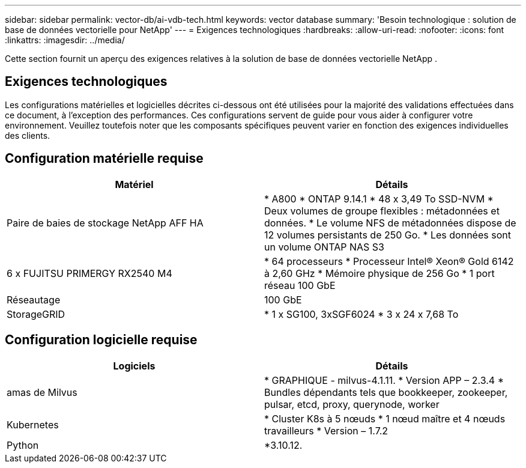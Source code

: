 ---
sidebar: sidebar 
permalink: vector-db/ai-vdb-tech.html 
keywords: vector database 
summary: 'Besoin technologique : solution de base de données vectorielle pour NetApp' 
---
= Exigences technologiques
:hardbreaks:
:allow-uri-read: 
:nofooter: 
:icons: font
:linkattrs: 
:imagesdir: ../media/


[role="lead"]
Cette section fournit un aperçu des exigences relatives à la solution de base de données vectorielle NetApp .



== Exigences technologiques

Les configurations matérielles et logicielles décrites ci-dessous ont été utilisées pour la majorité des validations effectuées dans ce document, à l'exception des performances.  Ces configurations servent de guide pour vous aider à configurer votre environnement.  Veuillez toutefois noter que les composants spécifiques peuvent varier en fonction des exigences individuelles des clients.



== Configuration matérielle requise

|===
| Matériel | Détails 


| Paire de baies de stockage NetApp AFF HA | * A800 * ONTAP 9.14.1 * 48 x 3,49 To SSD-NVM * Deux volumes de groupe flexibles : métadonnées et données.  * Le volume NFS de métadonnées dispose de 12 volumes persistants de 250 Go.  * Les données sont un volume ONTAP NAS S3 


| 6 x FUJITSU PRIMERGY RX2540 M4 | * 64 processeurs * Processeur Intel(R) Xeon(R) Gold 6142 à 2,60 GHz * Mémoire physique de 256 Go * 1 port réseau 100 GbE 


| Réseautage | 100 GbE 


| StorageGRID | * 1 x SG100, 3xSGF6024 * 3 x 24 x 7,68 To 
|===


== Configuration logicielle requise

|===
| Logiciels | Détails 


| amas de Milvus | * GRAPHIQUE - milvus-4.1.11.  * Version APP – 2.3.4 * Bundles dépendants tels que bookkeeper, zookeeper, pulsar, etcd, proxy, querynode, worker 


| Kubernetes | * Cluster K8s à 5 nœuds * 1 nœud maître et 4 nœuds travailleurs * Version – 1.7.2 


| Python | *3.10.12. 
|===